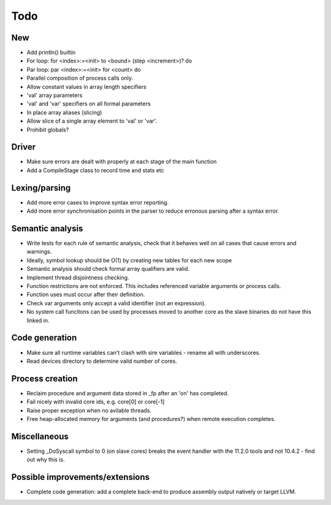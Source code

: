 ====
Todo
====

---
New
---

- Add println() builtin

- For loop: for <index>:=<init> to <bound> (step <increment>)? do

- Par loop: par <index>:=<init> for <count> do

- Parallel composition of process calls only.

- Allow constant values in array length specifiers

- 'val' array parameters
- 'val' and 'var' specifiers on all formal parameters

- In place array aliases (slicing)

- Allow slice of a single array element to 'val' or 'var'.

- Prohibit globals?

------
Driver
------

- Make sure errors are dealt with properly at each stage of the main function

- Add a CompileStage class to record time and stats etc

--------------
Lexing/parsing
--------------

- Add more error cases to improve syntax error reporting.

- Add more error synchronisation points in the parser to reduce erronous parsing
  after a syntax error.

-----------------
Semantic analysis
-----------------

- Write tests for each rule of semantic analysis, check that it behaves well on
  all cases that cause errors and warnings.

- Ideally, symbol lookup should be O(1) by creating new tables for
  each new scope

- Semantic analysis should check formal array qualifiers are valid.

- Implement thread disjointness checking. 

- Function restrictions are not enforced. This includes referenced variable
  arguments or process calls.

- Function uses must occur after their definition.

- Check var arguments only accept a valid identifier (not an expression).

- No system call funcitons can be used by processes moved to another core as the
  slave binaries do not have this linked in.

---------------
Code generation
---------------

- Make sure all runtime variables can't clash with sire variables - rename all
  with underscores.

- Read devices directory to determine valid number of cores.

----------------
Process creation
----------------

- Reclaim procedure and argument data stored in _fp after an 'on' has
  completed.

- Fail nicely with invalid core ids, e.g. core[0] or core[-1]

- Raise proper exception when no avilable threads.

- Free heap-allocated memory for arguments (and procedures?) when remote
  execution completes.

-------------
Miscellaneous
-------------

- Setting _DoSyscall symbol to 0 (on slave cores) breaks the event handler with
  the 11.2.0 tools and not 10.4.2 - find out why this is.

--------------------------------
Possible improvements/extensions
--------------------------------

- Complete code generation: add a complete back-end to produce assembly output
  natively or target LLVM.

